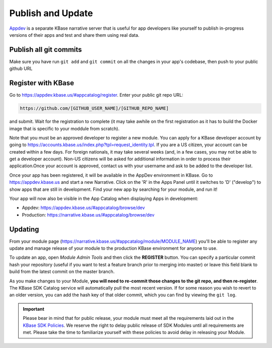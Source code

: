 Publish and Update
====================

`Appdev <https://appdev.kbase.us>`_ is a separate KBase narrative server that is useful for app developers like yourself to publish in-progress versions of their apps and test and share them using real data.

Publish all git commits
-------------------------

Make sure you have run ``git add`` and ``git commit`` on all the changes in your app's codebase, then push to your public github URL

Register with KBase
-----------------------

Go to https://appdev.kbase.us/#appcatalog/register.  Enter your public git repo URL:

.. code::

    https://github.com/[GITHUB_USER_NAME]/[GITHUB_REPO_NAME]
    
and submit. Wait for the registration to complete (it may take awhile on the first registration as it has to build the Docker image that is specific to your moddule from scratch).

Note that you must be an approved developer to register a new module. You can apply for a KBase developer account by going to https://accounts.kbase.us/index.php?tpl=request_identity.tpl. If you are a US citizen, your account can be created within a few days. For foreign nationals, it may take several weeks (and, in a few cases, you may not be able to get a developer account). Non-US citizens will be asked for additional information in order to process their application.Once your account is approved, contact us with your username and ask to be added to the developer list.

Once your app has been registered, it will be available in the AppDev environment in KBase. Go to https://appdev.kbase.us and start a new Narrative. Click on the 'R' in the Apps Panel  until it switches to 'D' ("develop") to show apps that are still in development.  Find your new app by searching for your module, and run it!

Your app will now also be visible in the App Catalog when displaying Apps in development:

* Appdev: https://appdev.kbase.us/#appcatalog/browse/dev
* Production: https://narrative.kbase.us/#appcatalog/browse/dev


Updating
-----------
    
From your module page (https://narrative.kbase.us/#appcatalog/module/MODULE_NAME) you'll be able to register any update and manage release of your module to the production KBase environment for anyone to use.

To update an app, open `Module Admin Tools` and then click the **REGISTER** button. You can specify a particular commit hash your repository (useful if you want to test a feature branch prior to merging into master) or leave this field blank to build from the latest commit on the master branch.

As you make changes to your Module, **you will need to re-commit those changes to the git repo, and then re-register**. The KBase SDK Catalog service will automatically pull the most recent version. If for some reason you wish to revert to an older version, you can add the hash key of that older commit, which you can find by viewing the ``git log``.

.. important::

    Please bear in mind that for public release, your module must meet all the requirements laid out in the `KBase SDK Policies <../references/dev_guidelines.html>`_. We reserve the right to delay public release of SDK Modules until all requirements are met. Please take the time to familiarize yourself with these policies to avoid delay in releasing your Module.
